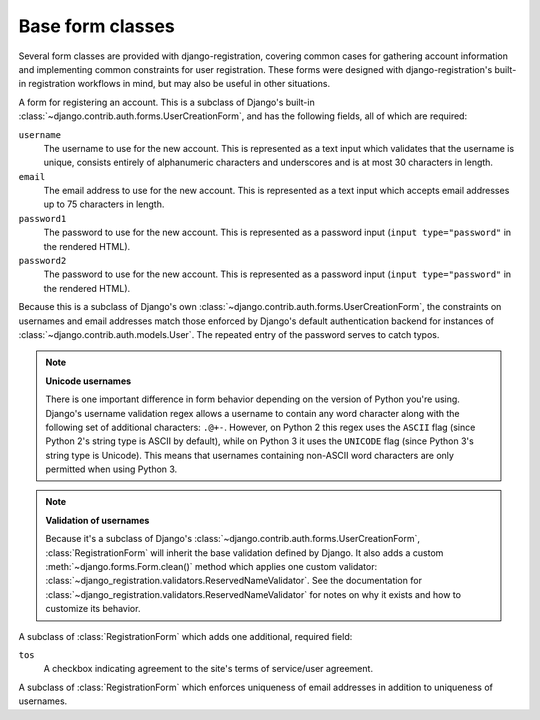 .. _forms:
.. module:: django_registration.forms

Base form classes
=================

Several form classes are provided with django-registration,
covering common cases for gathering account information and
implementing common constraints for user registration. These forms
were designed with django-registration's built-in registration
workflows in mind, but may also be useful in other situations.


.. class:: RegistrationForm

   A form for registering an account. This is a subclass of Django's
   built-in :class:`~django.contrib.auth.forms.UserCreationForm`, and
   has the following fields, all of which are required:

   ``username``
       The username to use for the new account. This is represented as
       a text input which validates that the username is unique,
       consists entirely of alphanumeric characters and underscores
       and is at most 30 characters in length.

   ``email``
      The email address to use for the new account. This is
      represented as a text input which accepts email addresses up to
      75 characters in length.

   ``password1``
      The password to use for the new account. This is represented as
      a password input (``input type="password"`` in the rendered
      HTML).

   ``password2``
      The password to use for the new account. This is represented as
      a password input (``input type="password"`` in the rendered
      HTML).

   Because this is a subclass of Django's own
   :class:`~django.contrib.auth.forms.UserCreationForm`, the
   constraints on usernames and email addresses match those enforced
   by Django's default authentication backend for instances of
   :class:`~django.contrib.auth.models.User`. The repeated entry of the
   password serves to catch typos.

   .. note:: **Unicode usernames**

      There is one important difference in form behavior depending on
      the version of Python you're using. Django's username validation
      regex allows a username to contain any word character along with
      the following set of additional characters: ``.@+-``. However,
      on Python 2 this regex uses the ``ASCII`` flag (since Python 2's
      string type is ASCII by default), while on Python 3 it uses the
      ``UNICODE`` flag (since Python 3's string type is Unicode). This
      means that usernames containing non-ASCII word characters are
      only permitted when using Python 3.

   .. note:: **Validation of usernames**

      Because it's a subclass of Django's
      :class:`~django.contrib.auth.forms.UserCreationForm`,
      :class:`RegistrationForm` will inherit the base validation
      defined by Django. It also adds a custom
      :meth:`~django.forms.Form.clean()` method which applies one
      custom validator:
      :class:`~django_registration.validators.ReservedNameValidator`. See
      the documentation for
      :class:`~django_registration.validators.ReservedNameValidator`
      for notes on why it exists and how to customize its behavior.


.. class:: RegistrationFormTermsOfService

   A subclass of :class:`RegistrationForm` which adds one additional,
   required field:

   ``tos``
       A checkbox indicating agreement to the site's terms of
       service/user agreement.


.. class:: RegistrationFormUniqueEmail

   A subclass of :class:`RegistrationForm` which enforces uniqueness
   of email addresses in addition to uniqueness of usernames.
